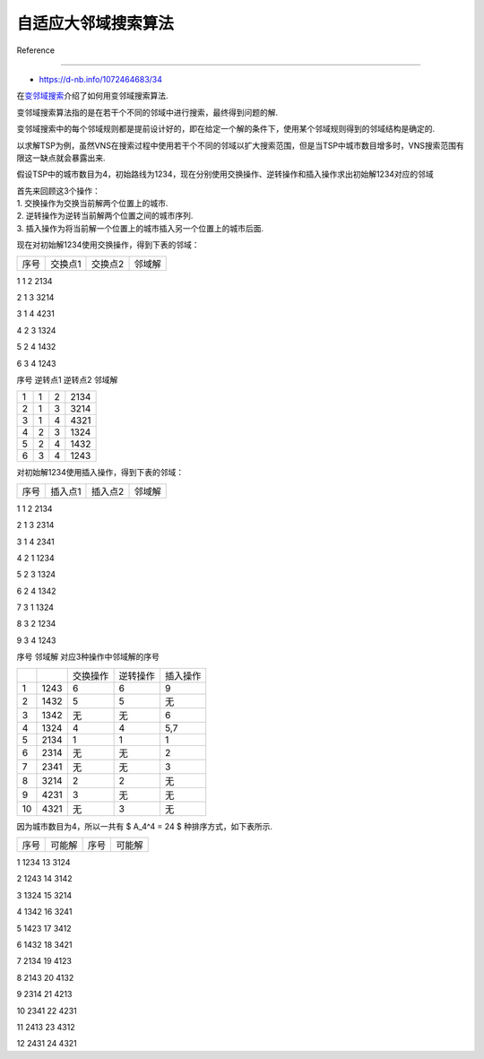 自适应大邻域搜索算法
====================



Reference

---------



-  https://d-nb.info/1072464683/34



在\ `变邻域搜索 <../vns/README.md>`__\ 介绍了如何用变邻域搜索算法.

变邻域搜索算法指的是在若干个不同的邻域中进行搜索，最终得到问题的解.

变邻域搜索中的每个邻域规则都是提前设计好的，即在给定一个解的条件下，使用某个邻域规则得到的邻域结构是确定的.



以求解TSP为例，虽然VNS在搜索过程中使用若干个不同的邻域以扩大搜索范围，但是当TSP中城市数目增多时，VNS搜索范围有限这一缺点就会暴露出来.



假设TSP中的城市数目为4，初始路线为1234，现在分别使用交换操作、逆转操作和插入操作求出初始解1234对应的邻域



| 首先来回顾这3个操作：

| 1. 交换操作为交换当前解两个位置上的城市.

| 2. 逆转操作为逆转当前解两个位置之间的城市序列.

| 3. 插入操作为将当前解一个位置上的城市插入另一个位置上的城市后面.



现在对初始解1234使用交换操作，得到下表的邻域：



==== ======= ======= ======

序号 交换点1 交换点2 邻域解

==== ======= ======= ======

1    1       2       2134

2    1       3       3214

3    1       4       4231

4    2       3       1324

5    2       4       1432

6    3       4       1243

==== ======= ======= ======



对初始解1234使用逆转操作，得到表下表的邻域：



==== ======= ======= ======

序号 逆转点1 逆转点2 邻域解

==== ======= ======= ======

1    1       2       2134

2    1       3       3214

3    1       4       4321

4    2       3       1324

5    2       4       1432

6    3       4       1243

==== ======= ======= ======



对初始解1234使用插入操作，得到下表的邻域：



==== ======= ======= ======

序号 插入点1 插入点2 邻域解

==== ======= ======= ======

1    1       2       2134

2    1       3       2314

3    1       4       2341

4    2       1       1234

5    2       3       1324

6    2       4       1342

7    3       1       1324

8    3       2       1234

9    3       4       1243

==== ======= ======= ======



上述三个操作得到的邻域解中含有重复解，现将初始解与重复解删除，共有10种不同的邻域解，如下表所示：



==== ====== ========================= ======== ========

序号 邻域解 对应3种操作中邻域解的序号          

==== ====== ========================= ======== ========

\           交换操作                  逆转操作 插入操作

1    1243   6                         6        9

2    1432   5                         5        无

3    1342   无                        无       6

4    1324   4                         4        5,7

5    2134   1                         1        1

6    2314   无                        无       2

7    2341   无                        无       3

8    3214   2                         2        无

9    4231   3                         无       无

10   4321   无                        3        无

==== ====== ========================= ======== ========



因为城市数目为4，所以一共有 $ A_4^4 = 24 $ 种排序方式，如下表所示.



==== ====== ==== ======

序号 可能解 序号 可能解

==== ====== ==== ======

1    1234   13   3124

2    1243   14   3142

3    1324   15   3214

4    1342   16   3241

5    1423   17   3412

6    1432   18   3421

7    2134   19   4123

8    2143   20   4132

9    2314   21   4213

10   2341   22   4231

11   2413   23   4312

12   2431   24   4321

==== ====== ==== ======



使用3种操作一共得到10种不同邻域解.

因此，除去初始解1234外，还有13种可能解并没有通过上述3种操作获得.

由此可见，VNS在使用这3种邻域操作时搜索范围的局限性.



为了能够进一步扩大搜索范围，本文介绍自适应大邻域搜索算法（Adaptive Large

Neighborhood Search，ALNS）.

ALNS的思想是先“破坏”解，然后将破坏后的解进行“修复”，最终获得更高质量的解.



**基本思想**

------------



ALNS通过逐步破坏当前解的部分结构，并利用多种修复策略生成新解，同时通过反馈机制动态调整破坏和修复策略的使用概率，以平衡全局搜索（探索新区域）和局部搜索（优化当前区域）的能力.



1. | **邻域定义**\ ：针对组合优化问题实例 $ I $，其可行解集合为 $ S(I)

     $. 引入成本函数 $ c: S(I)

     :raw-latex:`\to `:raw-latex:`\mathbb{R}`^+ $ 衡量解质量.

     对最小化问题，目标为找到 $ s^\* $ 使 $ c(s^\*)

     :raw-latex:`\leq `c(s), :raw-latex:`\forall `s

     :raw-latex:`\in `S(I) $. 邻域 $ N(s) :raw-latex:`\subseteq `S(I) $

     指解 $ s $ 的邻居解集合，通过改变 $ s $ 的部分内容生成，邻居解与 $

     s $ 在搜索空间中距离较近（如汉明距离）.



2. **邻域搜索算法**\ ：算法基于邻域操作，从初始解开始搜索其邻域，不断用在邻域找到的最佳解重复该过程（如算法1所示）.

   邻域大小是关键因素：邻域大小是关键因素，更大的邻域搜索虽耗时，但能扩大搜索范围、避免算法陷入局部最优.

   实际应用中，需单独确定邻域大小，以在合理时间内获取最佳结果.



   -  **算法1：邻域搜索**



      -  **输入**\ ：问题实例 *I*

      -  创建初始解 $ s\_{:raw-latex:`\text{min}`} :raw-latex:`\in `S(I)

         $

      -  **循环执行（当未满足停止准则时）**\ ：



         -  $ s’ =

            :raw-latex:`\underset{s \in N(s_{\text{min}})}{\text{arg min}}`

            { c(s) } $（在 $ s

            :raw-latex:`\in `N(s\_{:raw-latex:`\text{min}`}) $

            中，寻找使 $ c(s) $ 最小的解 $ s’ $）

         -  **若** $ c(s’) < c(s\_{:raw-latex:`\text{min}`}) $

            **则**\ ：$ s\_{:raw-latex:`\text{min}`} = s’ $



      -  **返回** $ s\_{:raw-latex:`\text{min}`} $



3. **大规模邻域搜索（Large Neighborhood Search, LNS）**:

   LNS由Shaw提出，属于超大规模邻域搜索（VLNS）启发式算法，核心是采用“大邻域”方法，其最大挑战是高效搜索邻域以控制算法总运行时间.



   -  **算法2：大规模邻域搜索**\ ：



      -  输入问题实例，创建初始解 $ s\_{:raw-latex:`\text{min}`} $；

      -  循环执行“破坏-修复”操作（$ s’ = r(d(s)) $），



         -  若新解 $ s’ $ 被接受则替换当前解 $ s $；



            -  若 $ s $ 优于 $ s\_{:raw-latex:`\text{min}`} $，则更新 $

               s\_{:raw-latex:`\text{min}`}

               $，直至满足停止条件，最终返回最优解 $

               s\_{:raw-latex:`\text{min}`} $.



   -  **核心函数**\ ：依赖”破坏函数”$ d :math:`和"修复函数"` r

      $生成新解，算法不局限于搜索当前最优解 $

      s\_{:raw-latex:`\text{min}`} $ 的邻域，而是对初始解 $ s $

      的邻域进行搜索. .

   -  **示例说明**\ ：以车辆路径问题为例，通过破坏函数移除部分客户服务路径，再用修复函数重新插入未服务客户来改进解.



   .. figure:: image.png

      :alt: alt text



      alt text



4. **自适应大规模邻域搜索（Adaptive Large Neighborhood Search,

   ALNS**\ ： ALNS是大规模邻域搜索（LNS）的扩展，由Ropke和Pisinger提出.

   针对不同问题实例或同一问题的不同解，需用不同破坏与修复启发式处理，而ALNS允许用户选择多种启发式，算法通过分配权重反映其历史成功度，以动态优化启发式选择.



   -  **核心机制**\ ：基于历史表现周期性调整启发式权重. 设定更新周期为 $

      p_u $ 次迭代，每次迭代根据权重计算概率 $ p(r_i)、p(d_i)

      $，选择破坏启发式集合 $ D $ 中的 $ d_i $ 和修复启发式集合 $ R $

      中的 $ r_i $.

   -  **算法3：自适应大规模邻域搜索**



      -  **输入**\ ：问题实例 $ I $

      -  创建初始解 $ s\_{:raw-latex:`\text{min}`} = s

         :raw-latex:`\in `S(I) $

      -  **while** 未满足停止准则 **do**\ ：



         -  **for** $ i = 1, :raw-latex:`\dots`, p_u $ **do**\ ：



            -  按概率 $ p(r_i)、p(d_i) $ 从集合 $ R $ 中选择修复启发式 $

               r $，从集合 $ D $ 中选择破坏启发式 $ d $

            -  $ s’ = r(d(s)) $（通过破坏-修复操作生成新解）

            -  **if** :math:`s'`\ 被接受，则：



               -  $ s = s’ $

               -  **if** $ c(s) < c(s\_{:raw-latex:`\text{min}`})

                  $，则：



                  -  $ s\_{:raw-latex:`\text{min}`} = s $（更新最优解）



         -  调整启发式方法的权重 $ w(r_i)、w(d_i) $ 和选择概率 $

            p(r_i)、p(d_i) $



      -  **return** $ s\_{:raw-latex:`\text{min}`} $（返回最优解）



   -  **与LNS的关系**\ ：除破坏/修复启发式选择、每 $ p_u $

      次迭代的权重更新外，ALNS基本结构与LNS一致.

   -  **图片说明**\ ：初始解需经历破坏与修复过程，破坏启发式与修复启发式均从启发式集合中选取，其选择概率基于各自的历史成效.

      经过若干次迭代后，算法会根据启发式的成功表现调整选择概率.



   .. figure:: image-1.png

      :alt: alt text



      alt text



**接受准则**

~~~~~~~~~~~~



接受准则用于决定保留原解 $ s $ 还是接受新解 $ s’

$，所有准则的共同点是接受改进解，差异在于对非改进解的接受策略.



+--------------------+-------------------------------------------------+

| 方法               | 描述                                            |

+====================+=================================================+

| 随机游走（Random   | 接受每一个新生成的解 $ s’ $.                    |

| Walk, RW）         |                                                 |

+--------------------+-------------------------------------------------+

| 贪婪接受（Greedy   | 仅当新解 $ s’ $ 的成本相比当前解 $ s $          |

| Acceptance, GRE）  | 降低时，才接受 $ s’ $，这与算法1类似.           |

+--------------------+-------------------------------------------------+

| 模                 | 接受所有改进解 $ s’ $. 若 $ c(s’) > c(s)        |

| 拟退火（Simulated  | $，则以概率 $                                   |

| Annealing, SA）    | :raw-                                           |

|                    | latex:`\exp`(:raw-latex:`\frac{c(s)-c(s')}{T}`) |

|                    | $ 接受 $ s’ $，其中 $ T $                       |

|                    | 为“温度”，且温度在每次迭代中按因子 $            |

|                    | :raw-latex:`\phi `$ 递减.                       |

+--------------------+-------------------------------------------------+

| 阈                 | 若 $ c(s’) - c(s) < T :math:`（` T $            |

| 值接受（Threshold  | 为阈值），则接受解 $ s’ $，阈值 $ T $           |

| Accepting, TA）    | 在每次迭代中按因子 $ :raw-latex:`\phi `$ 递减.  |

+--------------------+-------------------------------------------------+

| 老单身汉接受（Old  | 若 $ c(s’) - c(s) < T :math:`（` T $            |

| Bachelor           | 为阈值），则接受解 $ s’ $. 接受解后，阈值 $ T $ |

| Acceptance, OBA）  | 按因子 $ :raw-latex:`\phi `$                    |

|                    | 递减；拒绝解后，阈值 $ T $ 按因子 $             |

|                    | :raw-latex:`\psi `$ 递增.                       |

+--------------------+-------------------------------------------------+

| 大洪水算法（Great  | 若 $ c(s’) < L :math:`（` L $                   |

| Deluge Algorithm,  | 为水平值），则接受解 $ s’ $.                    |

| GDA）              | 仅当解被接受时，水平值 $ L $ 才会按因子 $       |

|                    | :raw-latex:`\phi `$ 递减.                       |

+--------------------+-------------------------------------------------+



| **方法对比与特点**

| -

  **贪婪接受**\ ：Shaw曾使用，因不接受差解限制搜索，尤其对初期无前景邻域友好的解.

| -

  **模拟退火与阈值接受**\ ：通过单调递减参数（温度/阈值）控制接受差解的概率，避免算法过早陷入局部最优，但可能抑制解的提升变化.

| - **老单身汉接受**\ ：因不参考历史决策，可能导致算法在局部最优停滞.

| -

  **大洪水算法**\ ：通过动态调整水平值，适应算法成功或失败情况，平衡搜索策略.



**破坏算子**

~~~~~~~~~~~~



破坏函数的目标是为修复函数创造优化空间.



**破坏启发式**



| 在对一个解应用破坏启发式之前，我们必须确定破坏程度 $ d $.

  顾名思义，大规模邻域搜索（LNS）具有相对较高的破坏程度.

  这在搜索空间受严格限制时尤其有用，因为这样可以扩展修复函数的搜索空间.

  确定破坏程度有以下不同策略：

| - 设置固定破坏程度.

| - 从最小破坏程度 $ d\_{:raw-latex:`\text{min}`} $ 到最大破坏程度 $

  d\_{:raw-latex:`\text{max}`} $ 逐渐增加破坏程度.

| - 从最大破坏程度 $ d\_{:raw-latex:`\text{max}`} $ 到最小破坏程度 $

  d\_{:raw-latex:`\text{min}`} $ 逐渐降低破坏程度.

| - 每次迭代从 :math:`[d_{\text{min/max}}]` 中随机选择一个破坏程度.

| - 基于历史信息（即不同破坏程度值此前的效果），从

  :math:`[d_{\text{min/max}}]` 中确定破坏程度.



尽管破坏程度是每个破坏启发式最重要的输入参数，但需注意，这些启发式适用于各种可能的破坏程度.

以下启发式方法较为通用.

对于具体优化问题，还可应用更多针对问题的启发式方法.



-  **随机移除（Random

   Removal）**\ ：均匀随机删除请求，虽可能移除解中适配部分，但能增加解的多样性.

   单独使用效率有限，在多启发式结合的ALNS中更具价值.

-  **最差移除（Worst

   Removal）**\ ：移除解中导致成本最高的部分，期望修复函数消除高成本.

   通过计算解包含某部分与不含该部分的成本差，确定移除对象.

-  **相关移除（Related

   Removal）**\ ：由Shaw提出，利用解各部分的关联性，假设相关部分易交换，通过移除相似部分，为修复函数提供更高效重新插入的机会.

   挑战在于设计快速可验证的关联性度量.

-  **基于历史的移除（History-based

   Removal）**\ ：高度依赖具体问题，利用解所有部分的历史信息，判断某部分是否有优化潜力，进而决定是否移除，后续章节将结合具体问题（如RPDPTW）深入分析.



**修复算子**

~~~~~~~~~~~~



| 与破坏启发式类似，包含简单及复杂（耗时）的策略，由Ropke和Pisinger提出.

  复杂方法如分支定界，虽计算耗时（如Shaw的方法），但单次迭代结果优.

| - **基本贪婪插入（Basic Greedy Insertion）**\ ：

| -

  计算解中每个待插入部分的最小插入成本，通过“解的总成本−插入部分后的成本”确定插入部分的成本差.

| -

  选择成本差最小的部分插入（\ :math:`\arg\min_{p \in P, l \in IP} c(s_{p,l})`\ ，\ :math:`P`\ 为剩余部分，\ :math:`IP`\ 为插入位置，\ :math:`s_{p,l}`\ 为插入后的解）.

| - 重复该过程直至所有部分插入.

  此策略因延迟处理高成本部分，可能导致流程后期成本上升.

| - **后悔启发式（Regret Heuristics）**\ ：

| - 不仅考虑最小插入成本，还纳入次低成本、第三低成本等.

  通过计算“最便宜插入与第\ :math:`n-1`\ 便宜插入的成本差”，选择成本差最大的部分插入（\ :math:`\arg\max_{p \in P} \sum_{i=2}^{n} (c(s_i(p)) - c(s_1(p)))`\ ，\ :math:`s_i(p)`\ 为第\ :math:`i`\ 便宜插入解）.

| - 提升成本预测准确性，减少后期插入成本剧增问题.

  :math:`n`\ 越大，计算时间越长，但能更早发现部分无有利插入位置的情况.



**权重调整**

~~~~~~~~~~~~



本文围绕自适应大规模邻域搜索（ALNS）的\ **权重调整机制**\ 展开，核心内容如下：



1. | 权重调整的目的

   | 通过调整启发式权重，提高成功启发式在特定问题实例中的使用概率，因启发式的成功表现会随问题实例、初始解等变化（如随机移除启发式两次执行结果可能差异大），动态调整权重可确保算法高效性.



2. 权重调整方法: 有以下两种策略



   -  每次迭代调整：权重实时更新，但需计算下次迭代概率，耗时较长.

   -  每 $ p_u $ 次迭代调整：执行 $ p_u $

      次迭代后调整权重，保存当前权重与启发式成功记录，平衡计算成本与更新需求.



3. | 关键参数定义



-  $ w(h) $：启发式 $ h $ 的权重.

-  $ u(h) :math:`：一个更新周期（` p_u $ 次迭代）内启发式 $ h $

   的使用次数.

-  $

   :raw-latex:`\delta`\_1/:raw-latex:`\delta`\_2/:raw-latex:`\delta`\_3

   $：根据新解效果的权重增量：



   -  $ :raw-latex:`\delta`\_1 $：新解为当前最优解时的增量；

   -  $ :raw-latex:`\delta`\_2 $：新解改进当前解但非最优时的增量；

   -  $ :raw-latex:`\delta`\_3 $：新解未改进但被接受时的增量.



4. 权重计算公式

   通过公式 $ w(h) =



   .. raw:: latex



      \begin{cases} (1-\rho)w(h) + \rho \frac{s(h)}{u(h)}, & \text{if } u(h) > 0 \\ (1-\rho)w(h), & \text{if } u(h) = 0 \end{cases}



   $ 调整权重，其中 $ :raw-latex:`\rho `$ 为关键参数：



   -  $ :raw-latex:`\rho `= 0 $：权重不变，选择概率固定；

   -  $ :raw-latex:`\rho `= 1 $：仅考虑近期成功；

   -  $ 0 < :raw-latex:`\rho `< 1 $：兼顾近期成功与历史表现.

      此外，引入反应因子控制权重衰减，通过 $ w(h)

      :raw-latex:`\approx `w\_{:raw-latex:`\text{init}`}(1-:raw-latex:`\rho`)^{:raw-latex:`\lfloor `k/p_u

      :raw-latex:`\rfloor`} $

      近似描述低频、低效启发式的权重指数级下降，用户可通过设置 $

      :raw-latex:`\rho `$ 控制无效启发式的权重占比.



**算法扩展**

~~~~~~~~~~~~



介绍自适应大规模邻域搜索（ALNS）的扩展与调整方法，主要内容如下：



1. 时间密集型启发式的惩罚



   -  **问题**\ ：ALNS中耗时的启发式常更成功，导致其权重维持，而快速启发式权重降低，且多次快速迭代的小改进可能比单次耗时迭代的大改进更有价值.

   -  **解决**\ ：对耗时启发式施加惩罚，如通过公式 $ s(h)’ = s(h)

      :raw-latex:`\cdot `:raw-latex:`\frac{t_{\text{min}}^{\text{exec}}}{t_h^{\text{exec}}}`

      $ 归一化其成功度（$

      t\_{:raw-latex:`\text{min}`}^{:raw-latex:`\text{exec}`} $

      为最小执行时间）；或采用恒定因子（如给最耗时启发式权重乘 $ 0.5

      $），避免其过度影响算法.



2. 启发式中的噪声与随机化



   -  **作用**\ ：通过在启发式中加入随机化（如噪声项）保留多样化.

      例如，在基本贪婪插入法中添加随机值，使算法不总选最优解，而是次优或第三优选项，既改进结果，又探索搜索新区域.

   -  **关键**\ ：合理选择噪声间隔，过小无影响，过大干扰流程，需平衡设置.



3. 特殊启发式



   -  为每个破坏启发式分配专属的修复启发式子集，限制其组合范围.

   -  使用同时执行破坏与修复的启发式（如仅交换解部分的2-Opt、3-Opt等交换启发式），适用于已知在特定问题中表现好但无法拆分破坏-修复阶段的启发式.



**与其他算法的区别**

--------------------



-  **遗传算法（GA）**\ ：依赖交叉和变异操作，群体进化；ALNS更注重单解的邻域搜索.

-  **模拟退火（SA）**\ ：通过温度参数控制接受概率；ALNS通过策略自适应实现类似效果.

-  **传统邻域搜索**\ ：邻域范围固定，易陷入局部最优；ALNS通过动态调整邻域大小（破坏程度）增强探索能力.

